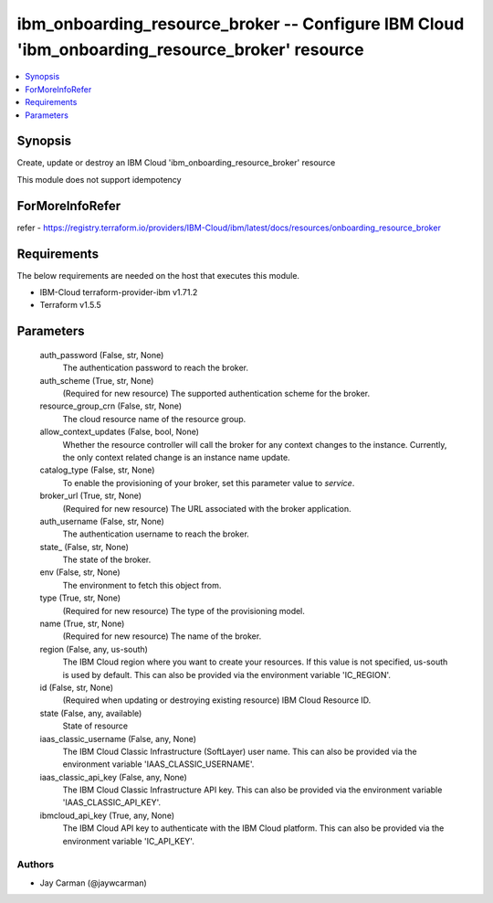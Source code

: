 
ibm_onboarding_resource_broker -- Configure IBM Cloud 'ibm_onboarding_resource_broker' resource
===============================================================================================

.. contents::
   :local:
   :depth: 1


Synopsis
--------

Create, update or destroy an IBM Cloud 'ibm_onboarding_resource_broker' resource

This module does not support idempotency


ForMoreInfoRefer
----------------
refer - https://registry.terraform.io/providers/IBM-Cloud/ibm/latest/docs/resources/onboarding_resource_broker

Requirements
------------
The below requirements are needed on the host that executes this module.

- IBM-Cloud terraform-provider-ibm v1.71.2
- Terraform v1.5.5



Parameters
----------

  auth_password (False, str, None)
    The authentication password to reach the broker.


  auth_scheme (True, str, None)
    (Required for new resource) The supported authentication scheme for the broker.


  resource_group_crn (False, str, None)
    The cloud resource name of the resource group.


  allow_context_updates (False, bool, None)
    Whether the resource controller will call the broker for any context changes to the instance. Currently, the only context related change is an instance name update.


  catalog_type (False, str, None)
    To enable the provisioning of your broker, set this parameter value to `service`.


  broker_url (True, str, None)
    (Required for new resource) The URL associated with the broker application.


  auth_username (False, str, None)
    The authentication username to reach the broker.


  state_ (False, str, None)
    The state of the broker.


  env (False, str, None)
    The environment to fetch this object from.


  type (True, str, None)
    (Required for new resource) The type of the provisioning model.


  name (True, str, None)
    (Required for new resource) The name of the broker.


  region (False, any, us-south)
    The IBM Cloud region where you want to create your resources. If this value is not specified, us-south is used by default. This can also be provided via the environment variable 'IC_REGION'.


  id (False, str, None)
    (Required when updating or destroying existing resource) IBM Cloud Resource ID.


  state (False, any, available)
    State of resource


  iaas_classic_username (False, any, None)
    The IBM Cloud Classic Infrastructure (SoftLayer) user name. This can also be provided via the environment variable 'IAAS_CLASSIC_USERNAME'.


  iaas_classic_api_key (False, any, None)
    The IBM Cloud Classic Infrastructure API key. This can also be provided via the environment variable 'IAAS_CLASSIC_API_KEY'.


  ibmcloud_api_key (True, any, None)
    The IBM Cloud API key to authenticate with the IBM Cloud platform. This can also be provided via the environment variable 'IC_API_KEY'.













Authors
~~~~~~~

- Jay Carman (@jaywcarman)

